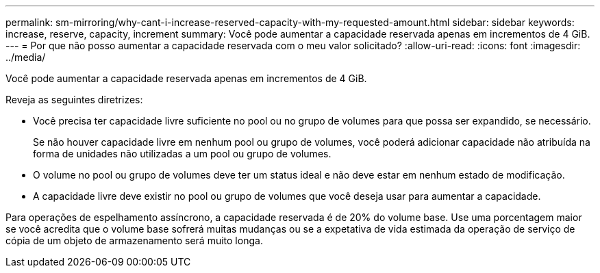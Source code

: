 ---
permalink: sm-mirroring/why-cant-i-increase-reserved-capacity-with-my-requested-amount.html 
sidebar: sidebar 
keywords: increase, reserve, capacity, increment 
summary: Você pode aumentar a capacidade reservada apenas em incrementos de 4 GiB. 
---
= Por que não posso aumentar a capacidade reservada com o meu valor solicitado?
:allow-uri-read: 
:icons: font
:imagesdir: ../media/


[role="lead"]
Você pode aumentar a capacidade reservada apenas em incrementos de 4 GiB.

Reveja as seguintes diretrizes:

* Você precisa ter capacidade livre suficiente no pool ou no grupo de volumes para que possa ser expandido, se necessário.
+
Se não houver capacidade livre em nenhum pool ou grupo de volumes, você poderá adicionar capacidade não atribuída na forma de unidades não utilizadas a um pool ou grupo de volumes.

* O volume no pool ou grupo de volumes deve ter um status ideal e não deve estar em nenhum estado de modificação.
* A capacidade livre deve existir no pool ou grupo de volumes que você deseja usar para aumentar a capacidade.


Para operações de espelhamento assíncrono, a capacidade reservada é de 20% do volume base. Use uma porcentagem maior se você acredita que o volume base sofrerá muitas mudanças ou se a expetativa de vida estimada da operação de serviço de cópia de um objeto de armazenamento será muito longa.
